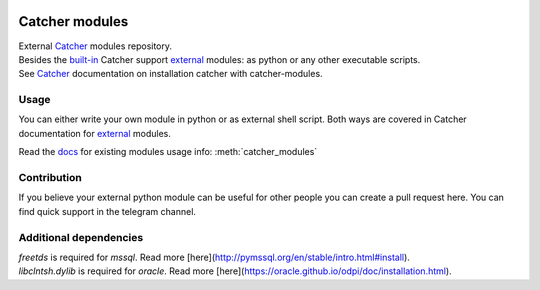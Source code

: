 .. image:: https://travis-ci.org/comtihon/catcher_modules.svg?branch=master
    :target: https://travis-ci.org/comtihon/catcher_modules
.. image:: https://img.shields.io/pypi/v/catcher_modules.svg
    :target: https://pypi.python.org/pypi/catcher_modules
.. image:: https://img.shields.io/pypi/pyversions/catcher_modules.svg
    :target: https://pypi.python.org/pypi/catcher_modules
.. image:: https://img.shields.io/pypi/wheel/catcher_modules.svg
    :target: https://pypi.python.org/pypi/catcher_modules
.. image:: https://patrolavia.github.io/telegram-badge/chat.png
    :target: https://t.me/catcher_e2e

Catcher modules
===============

| External `Catcher`_ modules repository.
| Besides the `built-in`_ Catcher support `external`_ modules: as python or any other executable scripts.
| See `Catcher`_ documentation on installation catcher with catcher-modules.

.. _Catcher: https://github.com/comtihon/catcher
.. _built-in: https://catcher-test-tool.readthedocs.io/en/latest/source/internal_modules.html
.. _external: https://catcher-test-tool.readthedocs.io/en/latest/source/modules.html#external

Usage
-----
You can either write your own module in python or as external shell script. Both ways are covered
in Catcher documentation for `external`_ modules.

Read the `docs`_ for existing modules usage info: :meth:`catcher_modules`

.. _docs: https://catcher-modules.readthedocs.io/en/latest/


Contribution
------------
If you believe your external python module can be useful for other people you can create a pull request here.
You can find quick support in the telegram channel.


Additional dependencies
-----------------------
| `freetds` is required for `mssql`. Read more [here](http://pymssql.org/en/stable/intro.html#install).
| `libclntsh.dylib` is required for `oracle`. Read more [here](https://oracle.github.io/odpi/doc/installation.html).